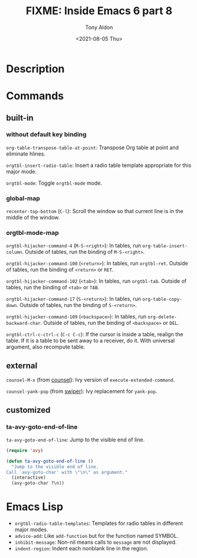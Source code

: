#+TITLE: FIXME: Inside Emacs 6 part 8
#+AUTHOR: Tony Aldon
#+DATE: <2021-08-05 Thu>
#+PROPERTY: YOUTUBE_LINK  https://youtu.be/JyG54FFWu-o
#+PROPERTY: CONFIG_REPO   https://github.com/tonyaldon/emacs.d
#+PROPERTY: CONFIG_COMMIT 06ba16e26da4fbedb430090287aec096bf491037
#+PROPERTY: VIDEO_SCR_DIR ../src/inside-emacs-06-part-08/
#+TAGS: FIXME

* Description

* Commands
** built-in
*** without default key binding

~org-table-transpose-table-at-point~: Transpose Org table at point and
eliminate hlines.

~orgtbl-insert-radio-table~: Insert a radio table template appropriate
for this major mode.

~orgtbl-mode~: Toggle ~orgtbl-mode~ mode.

*** global-map

~recenter-top-bottom~ (~C-l~): Scroll the window so that current line is
in the middle of the window.

*** orgtbl-mode-map

~orgtbl-hijacker-command-4~ (~M-S-<right>~): In tables, run
~org-table-insert-column~.  Outside of tables, run the binding of
~M-S-<right>~.

~orgtbl-hijacker-command-100~ (~<return>~): In tables, run ~orgtbl-ret~.
Outside of tables, run the binding of ~<return>~ or ~RET~.

~orgtbl-hijacker-command-102~ (~<tab>~): In tables, run ~orgtbl-tab~.
Outside of tables, run the binding of ~<tab>~ or ~TAB~.

~orgtbl-hijacker-command-17~ (~S-<return>~): In tables, run
~org-table-copy-down~.  Outside of tables, run the binding of
~S-<return>~.

~orgtbl-hijacker-command-109~ (~<backspace>~): In tables, run
~org-delete-backward-char~.  Outside of tables, run the binding of
~<backspace>~ or ~DEL~.

~orgtbl-ctrl-c-ctrl-c~ (~C-c C-c~): If the cursor is inside a table,
realign the table.  If it is a table to be sent away to a receiver, do
it.  With universal argument, also recompute table.

** external

~counsel-M-x~ (from [[https://github.com/abo-abo/swiper][counsel]]): Ivy version of ~execute-extended-command~.

~counsel-yank-pop~ (from [[https://github.com/abo-abo/swiper][swiper]]): Ivy replacement for ~yank-pop~.

** customized
*** ta-avy-goto-end-of-line
~ta-avy-goto-end-of-line~: Jump to the visible end of line.

#+BEGIN_SRC emacs-lisp
(require 'avy)

(defun ta-avy-goto-end-of-line ()
  "Jump to the visible end of line.
Call `avy-goto-char' with \"\n\" as argument."
  (interactive)
  (avy-goto-char ?\n))
#+END_SRC

* Emacs Lisp

- ~orgtbl-radio-table-templates~: Templates for radio tables in
  different major modes.
- ~advice-add~: Like ~add-function~ but for the function named SYMBOL.
- ~inhibit-message~: Non-nil means calls to ~message~ are not displayed.
- ~indent-region~: Indent each nonblank line in the region.
